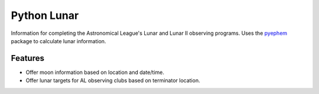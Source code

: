 =============================
Python Lunar
=============================

.. |license| image:: https://img.shields.io/pypi/l/pylunar.svg
   :target: http://opensource.org/licenses/BSD
   :alt: BSD License

.. |version| image:: http://img.shields.io/pypi/v/pylunar.svg
   :target: https://pypi.python.org/pypi/pylunar
   :alt: Software Version

.. |github| image:: https://github.com/mareuter/pylunar/actions/workflows/ci.yaml/badge.svg
  :target: https://github.com/mareuter/pylunar
  :alt: Github build status

.. |python| image:: https://img.shields.io/pypi/pyversions/pylunar.svg
  :target: https://pypi.python.org/pypi/pylunar
  :alt: Supported Python

.. |docs| image:: https://readthedocs.org/projects/pylunar/badge/?version=latest
  :target: https://pylunar.readthedocs.io
  :alt: Readthedocs status

.. |pre-commit| image:: https://img.shields.io/badge/pre--commit-enabled-brightgreen?logo=pre-commit
  :target: https://github.com/pre-commit/pre-commit
  :alt: Uses pre-commit

|license| |python| |version| |github| |docs| |pre-commit|

Information for completing the Astronomical League's Lunar and Lunar II observing programs. Uses the `pyephem <https://rhodesmill.org/pyephem>`_ package to calculate lunar information.


Features
--------

* Offer moon information based on location and date/time.
* Offer lunar targets for AL observing clubs based on terminator location.

